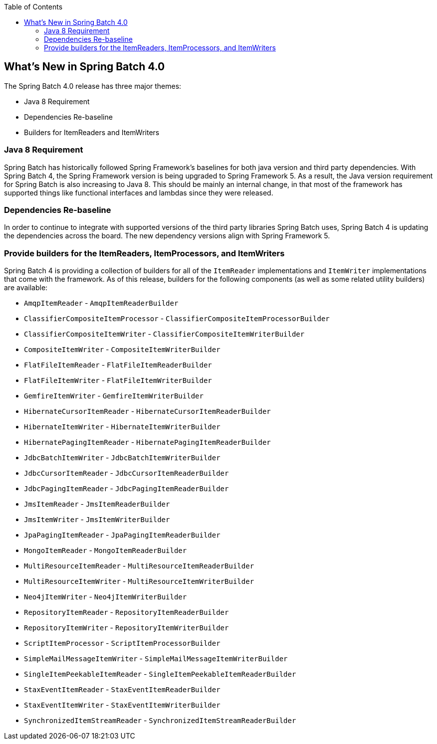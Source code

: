 :batch-asciidoc: ./
:toc: left
:toclevels: 4

[[whatsNew]]

== What's New in Spring Batch 4.0

The Spring Batch 4.0 release has three major themes:


* Java 8 Requirement
* Dependencies Re-baseline
* Builders for ItemReaders and ItemWriters

[[whatsNewJava]]


=== Java 8 Requirement

Spring Batch has historically followed Spring Framework's baselines for both java version
and third party dependencies.  With Spring Batch 4, the Spring Framework version is being
upgraded to Spring Framework 5.  As a result, the Java version requirement for Spring
Batch is also increasing to Java 8.  This should be mainly an internal change, in that
most of the framework has supported things like functional interfaces and lambdas since
they were released.


[[whatsNewDependencies]]
=== Dependencies Re-baseline

In order to continue to integrate with supported versions of the third party libraries
Spring Batch uses, Spring Batch 4 is updating the dependencies across the board.  The new
dependency versions align with Spring Framework 5.


[[whatsNewBuilders]]
=== Provide builders for the ItemReaders, ItemProcessors, and ItemWriters

Spring Batch 4 is providing a collection of builders for all of the `ItemReader`
implementations and `ItemWriter` implementations that come with the framework.  As of
this release, builders for the following components (as well as some related utility
builders) are available:

* `AmqpItemReader` - `AmqpItemReaderBuilder`
* `ClassifierCompositeItemProcessor` - `ClassifierCompositeItemProcessorBuilder`
* `ClassifierCompositeItemWriter` - `ClassifierCompositeItemWriterBuilder`
* `CompositeItemWriter` - `CompositeItemWriterBuilder`
* `FlatFileItemReader` - `FlatFileItemReaderBuilder`
* `FlatFileItemWriter` - `FlatFileItemWriterBuilder`
* `GemfireItemWriter` - `GemfireItemWriterBuilder`
* `HibernateCursorItemReader` - `HibernateCursorItemReaderBuilder`
* `HibernateItemWriter` - `HibernateItemWriterBuilder`
* `HibernatePagingItemReader` - `HibernatePagingItemReaderBuilder`
* `JdbcBatchItemWriter` - `JdbcBatchItemWriterBuilder`
* `JdbcCursorItemReader` - `JdbcCursorItemReaderBuilder`
* `JdbcPagingItemReader` - `JdbcPagingItemReaderBuilder`
* `JmsItemReader` - `JmsItemReaderBuilder`
* `JmsItemWriter` - `JmsItemWriterBuilder`
* `JpaPagingItemReader` - `JpaPagingItemReaderBuilder`
* `MongoItemReader` - `MongoItemReaderBuilder`
* `MultiResourceItemReader` - `MultiResourceItemReaderBuilder`
* `MultiResourceItemWriter` - `MultiResourceItemWriterBuilder`
* `Neo4jItemWriter` - `Neo4jItemWriterBuilder`
* `RepositoryItemReader` - `RepositoryItemReaderBuilder`
* `RepositoryItemWriter` - `RepositoryItemWriterBuilder`
* `ScriptItemProcessor` - `ScriptItemProcessorBuilder`
* `SimpleMailMessageItemWriter` - `SimpleMailMessageItemWriterBuilder`
* `SingleItemPeekableItemReader` - `SingleItemPeekableItemReaderBuilder`
* `StaxEventItemReader` - `StaxEventItemReaderBuilder`
* `StaxEventItemWriter` - `StaxEventItemWriterBuilder`
* `SynchronizedItemStreamReader` - `SynchronizedItemStreamReaderBuilder`

